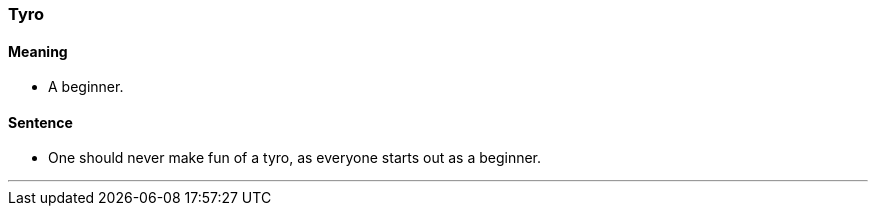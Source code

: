 === Tyro

==== Meaning

* A beginner.

==== Sentence

* One should never make fun of a [.underline]#tyro#, as everyone starts out as a beginner.

'''
